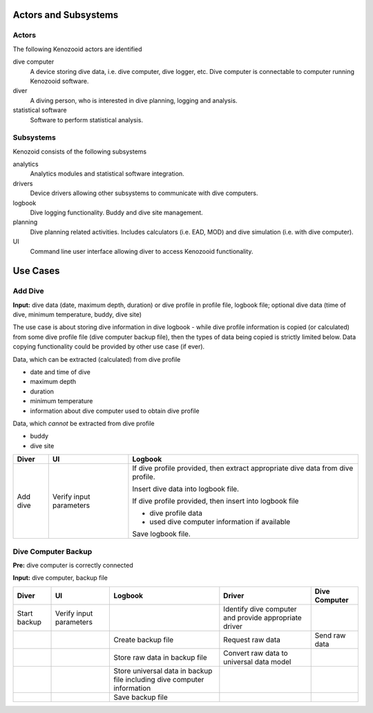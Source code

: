 Actors and Subsystems
=====================

Actors
------
The following Kenozooid actors are identified
    
dive computer
    A device storing dive data, i.e. dive computer, dive logger, etc.
    Dive computer is connectable to computer running Kenozooid software.
diver
    A diving person, who is interested in dive planning, logging and
    analysis.
statistical software
    Software to perform statistical analysis.

Subsystems
----------
Kenozoid consists of the following subsystems

analytics
    Analytics modules and statistical software integration.
drivers
    Device drivers allowing other subsystems to communicate with dive
    computers.
logbook
    Dive logging functionality. Buddy and dive site management.
planning
    Dive planning related activities. Includes calculators (i.e. EAD, MOD)
    and dive simulation (i.e. with dive computer).
UI
    Command line user interface allowing diver to access Kenozooid
    functionality.

Use Cases
=========

Add Dive
--------
**Input:** dive data (date, maximum depth, duration) or dive profile in
profile file, logbook file; optional dive data (time of dive, minimum
temperature, buddy, dive site)

The use case is about storing dive information in dive logbook - while dive
profile information is copied (or calculated) from some dive profile file (dive
computer backup file), then the types of data being copied is strictly limited
below. Data copying functionality could be provided by other use case (if ever).

Data, which can be extracted (calculated) from dive profile

- date and time of dive
- maximum depth
- duration
- minimum temperature
- information about dive computer used to obtain dive profile

Data, which *cannot* be extracted from dive profile

- buddy
- dive site

+----------+--------------+----------------------------------------------------+
| Diver    | UI           | Logbook                                            |
+==========+==============+====================================================+
| Add dive | Verify input | If dive profile provided, then extract appropriate |
|          | parameters   | dive data from dive profile.                       |
|          |              |                                                    |
|          |              | Insert dive data into logbook file.                |
|          |              |                                                    |
|          |              | If dive profile provided, then insert into logbook |
|          |              | file                                               |
|          |              |                                                    |
|          |              | - dive profile data                                |
|          |              | - used dive computer information if available      |
|          |              |                                                    |
|          |              | Save logbook file.                                 |
+----------+--------------+----------------------------------------------------+

Dive Computer Backup
--------------------
**Pre:** dive computer is correctly connected

**Input:** dive computer, backup file

+--------------+--------------+---------------------------+-------------------------+---------------+
| Diver        | UI           | Logbook                   | Driver                  | Dive Computer |
+==============+==============+===========================+=========================+===============+
| Start backup | Verify input |                           | Identify dive computer  |               |
|              | parameters   |                           | and provide appropriate |               |
|              |              |                           | driver                  |               |
+--------------+--------------+---------------------------+-------------------------+---------------+
|              |              | Create backup file        | Request raw data        | Send raw data |
+--------------+--------------+---------------------------+-------------------------+---------------+
|              |              | Store raw data in         | Convert raw data to     |               |
|              |              | backup file               | universal data model    |               |
+--------------+--------------+---------------------------+-------------------------+---------------+
|              |              | Store universal data      |                         |               |
|              |              | in backup file including  |                         |               |
|              |              | dive computer information |                         |               |
+--------------+--------------+---------------------------+-------------------------+---------------+
|              |              | Save backup file          |                         |               |
+--------------+--------------+---------------------------+-------------------------+---------------+

.. vim: sw=4:et:ai
